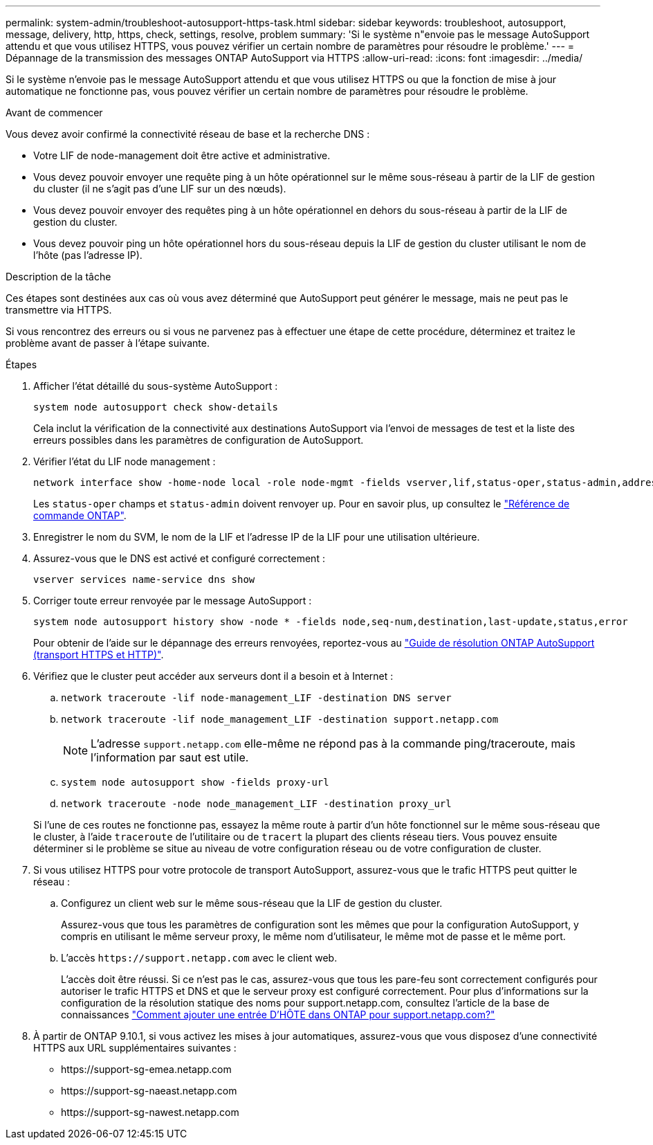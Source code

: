---
permalink: system-admin/troubleshoot-autosupport-https-task.html 
sidebar: sidebar 
keywords: troubleshoot, autosupport, message, delivery, http, https, check, settings, resolve, problem 
summary: 'Si le système n"envoie pas le message AutoSupport attendu et que vous utilisez HTTPS, vous pouvez vérifier un certain nombre de paramètres pour résoudre le problème.' 
---
= Dépannage de la transmission des messages ONTAP AutoSupport via HTTPS
:allow-uri-read: 
:icons: font
:imagesdir: ../media/


[role="lead"]
Si le système n'envoie pas le message AutoSupport attendu et que vous utilisez HTTPS ou que la fonction de mise à jour automatique ne fonctionne pas, vous pouvez vérifier un certain nombre de paramètres pour résoudre le problème.

.Avant de commencer
Vous devez avoir confirmé la connectivité réseau de base et la recherche DNS :

* Votre LIF de node-management doit être active et administrative.
* Vous devez pouvoir envoyer une requête ping à un hôte opérationnel sur le même sous-réseau à partir de la LIF de gestion du cluster (il ne s'agit pas d'une LIF sur un des nœuds).
* Vous devez pouvoir envoyer des requêtes ping à un hôte opérationnel en dehors du sous-réseau à partir de la LIF de gestion du cluster.
* Vous devez pouvoir ping un hôte opérationnel hors du sous-réseau depuis la LIF de gestion du cluster utilisant le nom de l'hôte (pas l'adresse IP).


.Description de la tâche
Ces étapes sont destinées aux cas où vous avez déterminé que AutoSupport peut générer le message, mais ne peut pas le transmettre via HTTPS.

Si vous rencontrez des erreurs ou si vous ne parvenez pas à effectuer une étape de cette procédure, déterminez et traitez le problème avant de passer à l'étape suivante.

.Étapes
. Afficher l'état détaillé du sous-système AutoSupport :
+
`system node autosupport check show-details`

+
Cela inclut la vérification de la connectivité aux destinations AutoSupport via l'envoi de messages de test et la liste des erreurs possibles dans les paramètres de configuration de AutoSupport.

. Vérifier l'état du LIF node management :
+
[source, cli]
----
network interface show -home-node local -role node-mgmt -fields vserver,lif,status-oper,status-admin,address,role
----
+
Les `status-oper` champs et `status-admin` doivent renvoyer `up`. Pour en savoir plus, `up` consultez le link:https://docs.netapp.com/us-en/ontap-cli/up.html["Référence de commande ONTAP"^].

. Enregistrer le nom du SVM, le nom de la LIF et l'adresse IP de la LIF pour une utilisation ultérieure.
. Assurez-vous que le DNS est activé et configuré correctement :
+
[source, cli]
----
vserver services name-service dns show
----
. Corriger toute erreur renvoyée par le message AutoSupport :
+
[source, cli]
----
system node autosupport history show -node * -fields node,seq-num,destination,last-update,status,error
----
+
Pour obtenir de l'aide sur le dépannage des erreurs renvoyées, reportez-vous au link:https://kb.netapp.com/Advice_and_Troubleshooting/Data_Storage_Software/ONTAP_OS/ONTAP_AutoSupport_(Transport_HTTPS_and_HTTP)_Resolution_Guide["Guide de résolution ONTAP AutoSupport (transport HTTPS et HTTP)"^].

. Vérifiez que le cluster peut accéder aux serveurs dont il a besoin et à Internet :
+
.. `network traceroute -lif node-management_LIF -destination DNS server`
.. `network traceroute -lif node_management_LIF -destination support.netapp.com`
+
[NOTE]
====
L'adresse `support.netapp.com` elle-même ne répond pas à la commande ping/traceroute, mais l'information par saut est utile.

====
.. `system node autosupport show -fields proxy-url`
.. `network traceroute -node node_management_LIF -destination proxy_url`


+
Si l'une de ces routes ne fonctionne pas, essayez la même route à partir d'un hôte fonctionnel sur le même sous-réseau que le cluster, à l'aide `traceroute` de l'utilitaire ou de `tracert` la plupart des clients réseau tiers. Vous pouvez ensuite déterminer si le problème se situe au niveau de votre configuration réseau ou de votre configuration de cluster.

. Si vous utilisez HTTPS pour votre protocole de transport AutoSupport, assurez-vous que le trafic HTTPS peut quitter le réseau :
+
.. Configurez un client web sur le même sous-réseau que la LIF de gestion du cluster.
+
Assurez-vous que tous les paramètres de configuration sont les mêmes que pour la configuration AutoSupport, y compris en utilisant le même serveur proxy, le même nom d'utilisateur, le même mot de passe et le même port.

.. L'accès `+https://support.netapp.com+` avec le client web.
+
L'accès doit être réussi. Si ce n'est pas le cas, assurez-vous que tous les pare-feu sont correctement configurés pour autoriser le trafic HTTPS et DNS et que le serveur proxy est configuré correctement. Pour plus d'informations sur la configuration de la résolution statique des noms pour support.netapp.com, consultez l'article de la base de connaissances https://kb.netapp.com/Advice_and_Troubleshooting/Data_Storage_Software/ONTAP_OS/How_would_a_HOST_entry_be_added_in_ONTAP_for_support.netapp.com%3F["Comment ajouter une entrée D'HÔTE dans ONTAP pour support.netapp.com?"^]



. À partir de ONTAP 9.10.1, si vous activez les mises à jour automatiques, assurez-vous que vous disposez d'une connectivité HTTPS aux URL supplémentaires suivantes :
+
** \https://support-sg-emea.netapp.com
** \https://support-sg-naeast.netapp.com
** \https://support-sg-nawest.netapp.com



